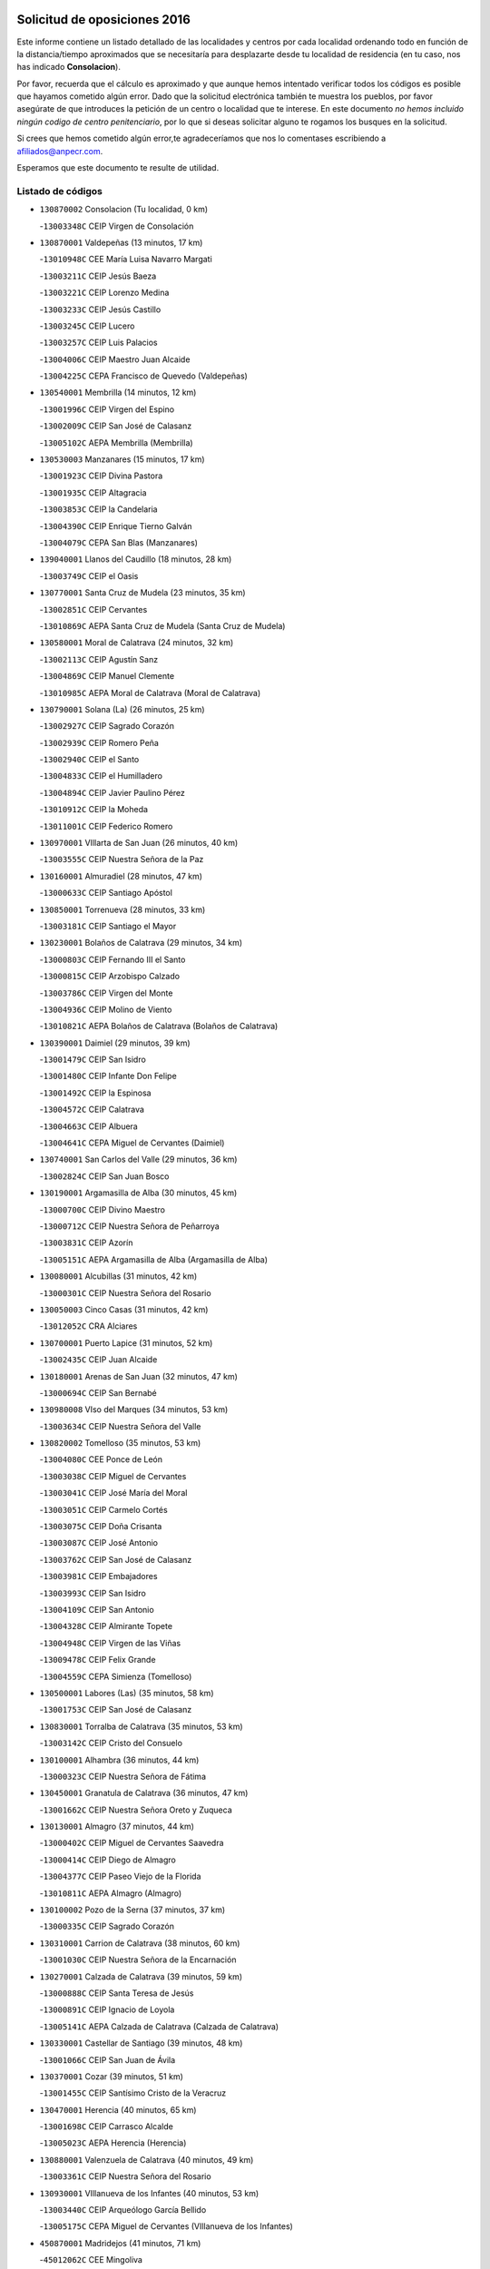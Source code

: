 

.. image:: logo.png
   :align: center

Solicitud de oposiciones 2016
======================================================

  
  
Este informe contiene un listado detallado de las localidades y centros por cada
localidad ordenando todo en función de la distancia/tiempo aproximados que se
necesitaría para desplazarte desde tu localidad de residencia (en tu caso,
nos has indicado **Consolacion**).

Por favor, recuerda que el cálculo es aproximado y que aunque hemos
intentado verificar todos los códigos es posible que hayamos cometido algún
error. Dado que la solicitud electrónica también te muestra los pueblos, por
favor asegúrate de que introduces la petición de un centro o localidad que
te interese. En este documento
*no hemos incluido ningún codigo de centro penitenciario*, por lo que si deseas
solicitar alguno te rogamos los busques en la solicitud.

Si crees que hemos cometido algún error,te agradeceríamos que nos lo comentases
escribiendo a afiliados@anpecr.com.

Esperamos que este documento te resulte de utilidad.



Listado de códigos
-------------------


- ``130870002`` Consolacion  (Tu localidad, 0 km)

  -``13003348C`` CEIP Virgen de Consolación
    

- ``130870001`` Valdepeñas  (13 minutos, 17 km)

  -``13010948C`` CEE María Luisa Navarro Margati
    

  -``13003211C`` CEIP Jesús Baeza
    

  -``13003221C`` CEIP Lorenzo Medina
    

  -``13003233C`` CEIP Jesús Castillo
    

  -``13003245C`` CEIP Lucero
    

  -``13003257C`` CEIP Luis Palacios
    

  -``13004006C`` CEIP Maestro Juan Alcaide
    

  -``13004225C`` CEPA Francisco de Quevedo (Valdepeñas)
    

- ``130540001`` Membrilla  (14 minutos, 12 km)

  -``13001996C`` CEIP Virgen del Espino
    

  -``13002009C`` CEIP San José de Calasanz
    

  -``13005102C`` AEPA Membrilla (Membrilla)
    

- ``130530003`` Manzanares  (15 minutos, 17 km)

  -``13001923C`` CEIP Divina Pastora
    

  -``13001935C`` CEIP Altagracia
    

  -``13003853C`` CEIP la Candelaria
    

  -``13004390C`` CEIP Enrique Tierno Galván
    

  -``13004079C`` CEPA San Blas (Manzanares)
    

- ``139040001`` Llanos del Caudillo  (18 minutos, 28 km)

  -``13003749C`` CEIP el Oasis
    

- ``130770001`` Santa Cruz de Mudela  (23 minutos, 35 km)

  -``13002851C`` CEIP Cervantes
    

  -``13010869C`` AEPA Santa Cruz de Mudela (Santa Cruz de Mudela)
    

- ``130580001`` Moral de Calatrava  (24 minutos, 32 km)

  -``13002113C`` CEIP Agustín Sanz
    

  -``13004869C`` CEIP Manuel Clemente
    

  -``13010985C`` AEPA Moral de Calatrava (Moral de Calatrava)
    

- ``130790001`` Solana (La)  (26 minutos, 25 km)

  -``13002927C`` CEIP Sagrado Corazón
    

  -``13002939C`` CEIP Romero Peña
    

  -``13002940C`` CEIP el Santo
    

  -``13004833C`` CEIP el Humilladero
    

  -``13004894C`` CEIP Javier Paulino Pérez
    

  -``13010912C`` CEIP la Moheda
    

  -``13011001C`` CEIP Federico Romero
    

- ``130970001`` VIllarta de San Juan  (26 minutos, 40 km)

  -``13003555C`` CEIP Nuestra Señora de la Paz
    

- ``130160001`` Almuradiel  (28 minutos, 47 km)

  -``13000633C`` CEIP Santiago Apóstol
    

- ``130850001`` Torrenueva  (28 minutos, 33 km)

  -``13003181C`` CEIP Santiago el Mayor
    

- ``130230001`` Bolaños de Calatrava  (29 minutos, 34 km)

  -``13000803C`` CEIP Fernando III el Santo
    

  -``13000815C`` CEIP Arzobispo Calzado
    

  -``13003786C`` CEIP Virgen del Monte
    

  -``13004936C`` CEIP Molino de Viento
    

  -``13010821C`` AEPA Bolaños de Calatrava (Bolaños de Calatrava)
    

- ``130390001`` Daimiel  (29 minutos, 39 km)

  -``13001479C`` CEIP San Isidro
    

  -``13001480C`` CEIP Infante Don Felipe
    

  -``13001492C`` CEIP la Espinosa
    

  -``13004572C`` CEIP Calatrava
    

  -``13004663C`` CEIP Albuera
    

  -``13004641C`` CEPA Miguel de Cervantes (Daimiel)
    

- ``130740001`` San Carlos del Valle  (29 minutos, 36 km)

  -``13002824C`` CEIP San Juan Bosco
    

- ``130190001`` Argamasilla de Alba  (30 minutos, 45 km)

  -``13000700C`` CEIP Divino Maestro
    

  -``13000712C`` CEIP Nuestra Señora de Peñarroya
    

  -``13003831C`` CEIP Azorín
    

  -``13005151C`` AEPA Argamasilla de Alba (Argamasilla de Alba)
    

- ``130080001`` Alcubillas  (31 minutos, 42 km)

  -``13000301C`` CEIP Nuestra Señora del Rosario
    

- ``130050003`` Cinco Casas  (31 minutos, 42 km)

  -``13012052C`` CRA Alciares
    

- ``130700001`` Puerto Lapice  (31 minutos, 52 km)

  -``13002435C`` CEIP Juan Alcaide
    

- ``130180001`` Arenas de San Juan  (32 minutos, 47 km)

  -``13000694C`` CEIP San Bernabé
    

- ``130980008`` VIso del Marques  (34 minutos, 53 km)

  -``13003634C`` CEIP Nuestra Señora del Valle
    

- ``130820002`` Tomelloso  (35 minutos, 53 km)

  -``13004080C`` CEE Ponce de León
    

  -``13003038C`` CEIP Miguel de Cervantes
    

  -``13003041C`` CEIP José María del Moral
    

  -``13003051C`` CEIP Carmelo Cortés
    

  -``13003075C`` CEIP Doña Crisanta
    

  -``13003087C`` CEIP José Antonio
    

  -``13003762C`` CEIP San José de Calasanz
    

  -``13003981C`` CEIP Embajadores
    

  -``13003993C`` CEIP San Isidro
    

  -``13004109C`` CEIP San Antonio
    

  -``13004328C`` CEIP Almirante Topete
    

  -``13004948C`` CEIP Virgen de las Viñas
    

  -``13009478C`` CEIP Felix Grande
    

  -``13004559C`` CEPA Simienza (Tomelloso)
    

- ``130500001`` Labores (Las)  (35 minutos, 58 km)

  -``13001753C`` CEIP San José de Calasanz
    

- ``130830001`` Torralba de Calatrava  (35 minutos, 53 km)

  -``13003142C`` CEIP Cristo del Consuelo
    

- ``130100001`` Alhambra  (36 minutos, 44 km)

  -``13000323C`` CEIP Nuestra Señora de Fátima
    

- ``130450001`` Granatula de Calatrava  (36 minutos, 47 km)

  -``13001662C`` CEIP Nuestra Señora Oreto y Zuqueca
    

- ``130130001`` Almagro  (37 minutos, 44 km)

  -``13000402C`` CEIP Miguel de Cervantes Saavedra
    

  -``13000414C`` CEIP Diego de Almagro
    

  -``13004377C`` CEIP Paseo Viejo de la Florida
    

  -``13010811C`` AEPA Almagro (Almagro)
    

- ``130100002`` Pozo de la Serna  (37 minutos, 37 km)

  -``13000335C`` CEIP Sagrado Corazón
    

- ``130310001`` Carrion de Calatrava  (38 minutos, 60 km)

  -``13001030C`` CEIP Nuestra Señora de la Encarnación
    

- ``130270001`` Calzada de Calatrava  (39 minutos, 59 km)

  -``13000888C`` CEIP Santa Teresa de Jesús
    

  -``13000891C`` CEIP Ignacio de Loyola
    

  -``13005141C`` AEPA Calzada de Calatrava (Calzada de Calatrava)
    

- ``130330001`` Castellar de Santiago  (39 minutos, 48 km)

  -``13001066C`` CEIP San Juan de Ávila
    

- ``130370001`` Cozar  (39 minutos, 51 km)

  -``13001455C`` CEIP Santísimo Cristo de la Veracruz
    

- ``130470001`` Herencia  (40 minutos, 65 km)

  -``13001698C`` CEIP Carrasco Alcalde
    

  -``13005023C`` AEPA Herencia (Herencia)
    

- ``130880001`` Valenzuela de Calatrava  (40 minutos, 49 km)

  -``13003361C`` CEIP Nuestra Señora del Rosario
    

- ``130930001`` VIllanueva de los Infantes  (40 minutos, 53 km)

  -``13003440C`` CEIP Arqueólogo García Bellido
    

  -``13005175C`` CEPA Miguel de Cervantes (VIllanueva de los Infantes)
    

- ``450870001`` Madridejos  (41 minutos, 71 km)

  -``45012062C`` CEE Mingoliva
    

  -``45001313C`` CEIP Garcilaso de la Vega
    

  -``45005185C`` CEIP Santa Ana
    

  -``45010478C`` AEPA Madridejos (Madridejos)
    

- ``130320001`` Carrizosa  (42 minutos, 54 km)

  -``13001054C`` CEIP Virgen del Salido
    

- ``130340002`` Ciudad Real  (43 minutos, 69 km)

  -``13001224C`` CEE Puerta de Santa María
    

  -``13001078C`` CEIP Alcalde José Cruz Prado
    

  -``13001091C`` CEIP Pérez Molina
    

  -``13001108C`` CEIP Ciudad Jardín
    

  -``13001111C`` CEIP Ángel Andrade
    

  -``13001121C`` CEIP Dulcinea del Toboso
    

  -``13001157C`` CEIP José María de la Fuente
    

  -``13001169C`` CEIP Jorge Manrique
    

  -``13001170C`` CEIP Pío XII
    

  -``13001391C`` CEIP Carlos Eraña
    

  -``13003889C`` CEIP Miguel de Cervantes
    

  -``13003890C`` CEIP Juan Alcaide
    

  -``13004389C`` CEIP Carlos Vázquez
    

  -``13004444C`` CEIP Ferroviario
    

  -``13004651C`` CEIP Cristóbal Colón
    

  -``13004754C`` CEIP Santo Tomás de Villanueva Nº 16
    

  -``13004857C`` CEIP María de Pacheco
    

  -``13004882C`` CEIP Alcalde José Maestro
    

  -``13009466C`` CEIP Don Quijote
    

  -``13004067C`` CEPA Antonio Gala (Ciudad Real)
    

  -``9999C`` En paro maestros
    

- ``130960001`` VIllarrubia de los Ojos  (43 minutos, 49 km)

  -``13003521C`` CEIP Rufino Blanco
    

  -``13003658C`` CEIP Virgen de la Sierra
    

  -``13005060C`` AEPA VIllarrubia de los Ojos (VIllarrubia de los Ojos)
    

- ``450340001`` Camuñas  (43 minutos, 74 km)

  -``45000485C`` CEIP Cardenal Cisneros
    

- ``451870001`` VIllafranca de los Caballeros  (43 minutos, 69 km)

  -``45004296C`` CEIP Miguel de Cervantes
    

- ``130520003`` Malagon  (44 minutos, 67 km)

  -``13001790C`` CEIP Cañada Real
    

  -``13001819C`` CEIP Santa Teresa
    

  -``13005035C`` AEPA Malagon (Malagon)
    

- ``130560001`` Miguelturra  (44 minutos, 70 km)

  -``13002061C`` CEIP el Pradillo
    

  -``13002071C`` CEIP Santísimo Cristo de la Misericordia
    

  -``13004973C`` CEIP Benito Pérez Galdós
    

  -``13009521C`` CEIP Clara Campoamor
    

  -``13005047C`` AEPA Miguelturra (Miguelturra)
    

- ``130640001`` Poblete  (44 minutos, 75 km)

  -``13002290C`` CEIP la Alameda
    

- ``130840001`` Torre de Juan Abad  (44 minutos, 59 km)

  -``13003178C`` CEIP Francisco de Quevedo
    

- ``130090001`` Aldea del Rey  (45 minutos, 60 km)

  -``13000311C`` CEIP Maestro Navas
    

- ``130660001`` Pozuelo de Calatrava  (45 minutos, 57 km)

  -``13002368C`` CEIP José María de la Fuente
    

  -``13005059C`` AEPA Pozuelo de Calatrava (Pozuelo de Calatrava)
    

- ``450530001`` Consuegra  (45 minutos, 74 km)

  -``45000710C`` CEIP Santísimo Cristo de la Vera Cruz
    

  -``45000722C`` CEIP Miguel de Cervantes
    

  -``45004880C`` CEPA Castillo de Consuegra (Consuegra)
    

- ``130050002`` Alcazar de San Juan  (46 minutos, 62 km)

  -``13000104C`` CEIP el Santo
    

  -``13000116C`` CEIP Juan de Austria
    

  -``13000128C`` CEIP Jesús Ruiz de la Fuente
    

  -``13000131C`` CEIP Santa Clara
    

  -``13003828C`` CEIP Alces
    

  -``13004092C`` CEIP Pablo Ruiz Picasso
    

  -``13004870C`` CEIP Gloria Fuertes
    

  -``13010900C`` CEIP Jardín de Arena
    

  -``13004055C`` CEPA Enrique Tierno Galván (Alcazar de San Juan)
    

- ``139020001`` Ruidera  (46 minutos, 62 km)

  -``13000736C`` CEIP Juan Aguilar Molina
    

- ``130400001`` Fernan Caballero  (48 minutos, 73 km)

  -``13001601C`` CEIP Manuel Sastre Velasco
    

- ``130440003`` Fuente el Fresno  (50 minutos, 61 km)

  -``13001650C`` CEIP Miguel Delibes
    

- ``130340004`` Valverde  (51 minutos, 81 km)

  -``13001421C`` CEIP Alarcos
    

- ``130890002`` VIllahermosa  (51 minutos, 67 km)

  -``13003385C`` CEIP San Agustín
    

- ``130900001`` VIllamanrique  (51 minutos, 66 km)

  -``13003397C`` CEIP Nuestra Señora de Gracia
    

- ``130280002`` Campo de Criptana  (52 minutos, 70 km)

  -``13000943C`` CEIP Virgen de la Paz
    

  -``13000955C`` CEIP Virgen de Criptana
    

  -``13000967C`` CEIP Sagrado Corazón
    

  -``13003968C`` CEIP Domingo Miras
    

  -``13005011C`` AEPA Campo de Criptana (Campo de Criptana)
    

- ``130350001`` Corral de Calatrava  (52 minutos, 89 km)

  -``13001431C`` CEIP Nuestra Señora de la Paz
    

- ``130780001`` Socuellamos  (52 minutos, 86 km)

  -``13002873C`` CEIP Gerardo Martínez
    

  -``13002885C`` CEIP el Coso
    

  -``13004316C`` CEIP Carmen Arias
    

  -``13005163C`` AEPA Socuellamos (Socuellamos)
    

- ``130340001`` Casas (Las)  (53 minutos, 77 km)

  -``13003774C`` CEIP Nuestra Señora del Rosario
    

- ``130570001`` Montiel  (53 minutos, 68 km)

  -``13002095C`` CEIP Gutiérrez de la Vega
    

- ``451660001`` Tembleque  (53 minutos, 94 km)

  -``45003361C`` CEIP Antonia González
    

- ``130610001`` Pedro Muñoz  (54 minutos, 89 km)

  -``13002162C`` CEIP María Luisa Cañas
    

  -``13002174C`` CEIP Nuestra Señora de los Ángeles
    

  -``13004331C`` CEIP Maestro Juan de Ávila
    

  -``13011011C`` CEIP Hospitalillo
    

  -``13010808C`` AEPA Pedro Muñoz (Pedro Muñoz)
    

- ``451770001`` Urda  (54 minutos, 88 km)

  -``45004132C`` CEIP Santo Cristo
    

- ``451750001`` Turleque  (55 minutos, 89 km)

  -``45004119C`` CEIP Fernán González
    

- ``130690001`` Puebla del Principe  (56 minutos, 73 km)

  -``13002423C`` CEIP Miguel González Calero
    

- ``020810003`` VIllarrobledo  (57 minutos, 96 km)

  -``02003065C`` CEIP Don Francisco Giner de los Ríos
    

  -``02003077C`` CEIP Graciano Atienza
    

  -``02003089C`` CEIP Jiménez de Córdoba
    

  -``02003090C`` CEIP Virrey Morcillo
    

  -``02003132C`` CEIP Virgen de la Caridad
    

  -``02004291C`` CEIP Diego Requena
    

  -``02008968C`` CEIP Barranco Cafetero
    

  -``02003880C`` CEPA Alonso Quijano (VIllarrobledo)
    

- ``130070001`` Alcolea de Calatrava  (57 minutos, 89 km)

  -``13000293C`` CEIP Tomasa Gallardo
    

  -``13005072C`` AEPA Alcolea de Calatrava (Alcolea de Calatrava)
    

- ``130220001`` Ballesteros de Calatrava  (57 minutos, 94 km)

  -``13000797C`` CEIP José María del Moral
    

- ``451850001`` VIllacañas  (57 minutos, 92 km)

  -``45004259C`` CEIP Santa Bárbara
    

  -``45010338C`` AEPA VIllacañas (VIllacañas)
    

- ``020570002`` Ossa de Montiel  (58 minutos, 77 km)

  -``02002462C`` CEIP Enriqueta Sánchez
    

  -``02008853C`` AEPA Ossa de Montiel (Ossa de Montiel)
    

- ``130200001`` Argamasilla de Calatrava  (58 minutos, 102 km)

  -``13000748C`` CEIP Rodríguez Marín
    

  -``13000773C`` CEIP Virgen del Socorro
    

  -``13005138C`` AEPA Argamasilla de Calatrava (Argamasilla de Calatrava)
    

- ``450710001`` Guardia (La)  (58 minutos, 105 km)

  -``45001052C`` CEIP Valentín Escobar
    

- ``450900001`` Manzaneque  (58 minutos, 104 km)

  -``45001398C`` CEIP Álvarez de Toledo
    

- ``451410001`` Quero  (58 minutos, 84 km)

  -``45002421C`` CEIP Santiago Cabañas
    

- ``451490001`` Romeral (El)  (58 minutos, 100 km)

  -``45002627C`` CEIP Silvano Cirujano
    

- ``130620001`` Picon  (59 minutos, 84 km)

  -``13002204C`` CEIP José María del Moral
    

- ``130910001`` VIllamayor de Calatrava  (59 minutos, 98 km)

  -``13003403C`` CEIP Inocente Martín
    

- ``161240001`` Mesas (Las)  (59 minutos, 95 km)

  -``16001533C`` CEIP Hermanos Amorós Fernández
    

  -``16004303C`` AEPA Mesas (Las) (Mesas (Las))
    

- ``130040001`` Albaladejo  (1h, 78 km)

  -``13012192C`` CRA Albaladejo
    

- ``130670001`` Pozuelos de Calatrava (Los)  (1h 1min, 98 km)

  -``13002371C`` CEIP Santa Quiteria
    

- ``451060001`` Mora  (1h 1min, 106 km)

  -``45001623C`` CEIP José Ramón Villa
    

  -``45001672C`` CEIP Fernando Martín
    

  -``45010466C`` AEPA Mora (Mora)
    

- ``451860001`` VIlla de Don Fadrique (La)  (1h 1min, 102 km)

  -``45004284C`` CEIP Ramón y Cajal
    

- ``130630002`` Piedrabuena  (1h 2min, 96 km)

  -``13002228C`` CEIP Miguel de Cervantes
    

  -``13003971C`` CEIP Luis Vives
    

  -``13009582C`` CEPA Montes Norte (Piedrabuena)
    

- ``450940001`` Mascaraque  (1h 2min, 112 km)

  -``45001441C`` CEIP Juan de Padilla
    

- ``130750001`` San Lorenzo de Calatrava  (1h 3min, 83 km)

  -``13010781C`` CRA Sierra Morena
    

- ``130810001`` Terrinches  (1h 3min, 79 km)

  -``13003014C`` CEIP Miguel de Cervantes
    

- ``450840001`` Lillo  (1h 3min, 105 km)

  -``45001222C`` CEIP Marcelino Murillo
    

- ``451240002`` Orgaz  (1h 3min, 111 km)

  -``45002093C`` CEIP Conde de Orgaz
    

- ``451900001`` VIllaminaya  (1h 3min, 112 km)

  -``45004338C`` CEIP Santo Domingo de Silos
    

- ``130710004`` Puertollano  (1h 4min, 107 km)

  -``13002459C`` CEIP Vicente Aleixandre
    

  -``13002472C`` CEIP Cervantes
    

  -``13002484C`` CEIP Calderón de la Barca
    

  -``13002502C`` CEIP Menéndez Pelayo
    

  -``13002538C`` CEIP Miguel de Unamuno
    

  -``13002541C`` CEIP Giner de los Ríos
    

  -``13002551C`` CEIP Gonzalo de Berceo
    

  -``13002563C`` CEIP Ramón y Cajal
    

  -``13002587C`` CEIP Doctor Limón
    

  -``13002599C`` CEIP Severo Ochoa
    

  -``13003646C`` CEIP Juan Ramón Jiménez
    

  -``13004274C`` CEIP David Jiménez Avendaño
    

  -``13004286C`` CEIP Ángel Andrade
    

  -``13004407C`` CEIP Enrique Tierno Galván
    

  -``13004213C`` CEPA Antonio Machado (Puertollano)
    

- ``130250001`` Cabezarados  (1h 4min, 108 km)

  -``13000864C`` CEIP Nuestra Señora de Finibusterre
    

- ``450590001`` Dosbarrios  (1h 4min, 116 km)

  -``45000862C`` CEIP San Isidro Labrador
    

- ``452000005`` Yebenes (Los)  (1h 4min, 102 km)

  -``45004478C`` CEIP San José de Calasanz
    

  -``45012050C`` AEPA Yebenes (Los) (Yebenes (Los))
    

- ``130920001`` VIllanueva de la Fuente  (1h 5min, 86 km)

  -``13003415C`` CEIP Inmaculada Concepción
    

- ``161710001`` Provencio (El)  (1h 5min, 115 km)

  -``16001995C`` CEIP Infanta Cristina
    

  -``16009416C`` AEPA Provencio (El) (Provencio (El))
    

- ``451010001`` Miguel Esteban  (1h 5min, 83 km)

  -``45001532C`` CEIP Cervantes
    

- ``020530001`` Munera  (1h 6min, 105 km)

  -``02002334C`` CEIP Cervantes
    

  -``02004914C`` AEPA Munera (Munera)
    

- ``161900002`` San Clemente  (1h 6min, 118 km)

  -``16002151C`` CEIP Rafael López de Haro
    

  -``16004340C`` CEPA Campos del Záncara (San Clemente)
    

- ``450120001`` Almonacid de Toledo  (1h 6min, 117 km)

  -``45000187C`` CEIP Virgen de la Oliva
    

- ``130150001`` Almodovar del Campo  (1h 7min, 111 km)

  -``13000505C`` CEIP Maestro Juan de Ávila
    

  -``13000517C`` CEIP Virgen del Carmen
    

  -``13005126C`` AEPA Almodovar del Campo (Almodovar del Campo)
    

- ``161330001`` Mota del Cuervo  (1h 7min, 103 km)

  -``16001624C`` CEIP Virgen de Manjavacas
    

  -``16009945C`` CEIP Santa Rita
    

  -``16004327C`` AEPA Mota del Cuervo (Mota del Cuervo)
    

- ``130650002`` Porzuna  (1h 8min, 97 km)

  -``13002320C`` CEIP Nuestra Señora del Rosario
    

  -``13005084C`` AEPA Porzuna (Porzuna)
    

- ``161530001`` Pedernoso (El)  (1h 8min, 106 km)

  -``16001821C`` CEIP Juan Gualberto Avilés
    

- ``450780001`` Huerta de Valdecarabanos  (1h 8min, 120 km)

  -``45001121C`` CEIP Virgen del Rosario de Pastores
    

- ``450920001`` Marjaliza  (1h 8min, 108 km)

  -``45006037C`` CEIP San Juan
    

- ``451070001`` Nambroca  (1h 8min, 123 km)

  -``45001726C`` CEIP la Fuente
    

- ``451350001`` Puebla de Almoradiel (La)  (1h 8min, 112 km)

  -``45002287C`` CEIP Ramón y Cajal
    

  -``45012153C`` AEPA Puebla de Almoradiel (La) (Puebla de Almoradiel (La))
    

- ``451670001`` Toboso (El)  (1h 8min, 89 km)

  -``45003371C`` CEIP Miguel de Cervantes
    

- ``451930001`` VIllanueva de Bogas  (1h 8min, 114 km)

  -``45004375C`` CEIP Santa Ana
    

- ``020480001`` Minaya  (1h 9min, 122 km)

  -``02002255C`` CEIP Diego Ciller Montoya
    

- ``130010001`` Abenojar  (1h 9min, 114 km)

  -``13000013C`` CEIP Nuestra Señora de la Encarnación
    

- ``161540001`` Pedroñeras (Las)  (1h 9min, 106 km)

  -``16001831C`` CEIP Adolfo Martínez Chicano
    

  -``16004297C`` AEPA Pedroñeras (Las) (Pedroñeras (Las))
    

- ``451210001`` Ocaña  (1h 10min, 125 km)

  -``45002020C`` CEIP San José de Calasanz
    

  -``45012177C`` CEIP Pastor Poeta
    

  -``45005631C`` CEPA Gutierre de Cárdenas (Ocaña)
    

- ``130510003`` Luciana  (1h 11min, 108 km)

  -``13001765C`` CEIP Isabel la Católica
    

- ``450230001`` Burguillos de Toledo  (1h 11min, 129 km)

  -``45000357C`` CEIP Victorio Macho
    

- ``451630002`` Sonseca  (1h 11min, 123 km)

  -``45002883C`` CEIP San Juan Evangelista
    

  -``45012074C`` CEIP Peñamiel
    

  -``45005926C`` CEPA Cum Laude (Sonseca)
    

- ``450520001`` Cobisa  (1h 12min, 132 km)

  -``45000692C`` CEIP Cardenal Tavera
    

  -``45011793C`` CEIP Gloria Fuertes
    

- ``450540001`` Corral de Almaguer  (1h 12min, 118 km)

  -``45000783C`` CEIP Nuestra Señora de la Muela
    

- ``160610001`` Casas de Fernando Alonso  (1h 13min, 131 km)

  -``16004170C`` CRA Tomás y Valiente
    

- ``450010001`` Ajofrin  (1h 13min, 125 km)

  -``45000011C`` CEIP Jacinto Guerrero
    

- ``451150001`` Noblejas  (1h 13min, 128 km)

  -``45001908C`` CEIP Santísimo Cristo de las Injurias
    

  -``45012037C`` AEPA Noblejas (Noblejas)
    

- ``452020001`` Yepes  (1h 13min, 126 km)

  -``45004557C`` CEIP Rafael García Valiño
    

- ``020190001`` Bonillo (El)  (1h 14min, 110 km)

  -``02001381C`` CEIP Antón Díaz
    

  -``02004896C`` AEPA Bonillo (El) (Bonillo (El))
    

- ``020430001`` Lezuza  (1h 14min, 120 km)

  -``02007851C`` CRA Camino de Aníbal
    

  -``02008956C`` AEPA Lezuza (Lezuza)
    

- ``451420001`` Quintanar de la Orden  (1h 14min, 91 km)

  -``45002457C`` CEIP Cristóbal Colón
    

  -``45012001C`` CEIP Antonio Machado
    

  -``45005288C`` CEPA Luis VIves (Quintanar de la Orden)
    

- ``451910001`` VIllamuelas  (1h 14min, 125 km)

  -``45004341C`` CEIP Santa María Magdalena
    

- ``161980001`` Sisante  (1h 15min, 135 km)

  -``16002264C`` CEIP Fernández Turégano
    

- ``451980001`` VIllatobas  (1h 15min, 133 km)

  -``45004454C`` CEIP Sagrado Corazón de Jesús
    

- ``451680001`` Toledo  (1h 16min, 137 km)

  -``45005574C`` CEE Ciudad de Toledo
    

  -``45003383C`` CEIP la Candelaria
    

  -``45003401C`` CEIP Ángel del Alcázar
    

  -``45003644C`` CEIP Fábrica de Armas
    

  -``45003668C`` CEIP Santa Teresa
    

  -``45003929C`` CEIP Jaime de Foxa
    

  -``45003942C`` CEIP Alfonso Vi
    

  -``45004806C`` CEIP Garcilaso de la Vega
    

  -``45004818C`` CEIP Gómez Manrique
    

  -``45004843C`` CEIP Ciudad de Nara
    

  -``45004892C`` CEIP San Lucas y María
    

  -``45004971C`` CEIP Juan de Padilla
    

  -``45005203C`` CEIP Escultor Alberto Sánchez
    

  -``45005239C`` CEIP Gregorio Marañón
    

  -``45005318C`` CEIP Ciudad de Aquisgrán
    

  -``45010296C`` CEIP Europa
    

  -``45010302C`` CEIP Valparaíso
    

  -``45004946C`` CEPA Gustavo Adolfo Bécquer (Toledo)
    

  -``45005641C`` CEPA Polígono (Toledo)
    

- ``160330001`` Belmonte  (1h 16min, 115 km)

  -``16000280C`` CEIP Fray Luis de León
    

- ``450960002`` Mazarambroz  (1h 16min, 127 km)

  -``45001477C`` CEIP Nuestra Señora del Sagrario
    

- ``451710001`` Torre de Esteban Hambran (La)  (1h 16min, 137 km)

  -``45004016C`` CEIP Juan Aguado
    

- ``451950001`` VIllarrubia de Santiago  (1h 16min, 135 km)

  -``45004399C`` CEIP Nuestra Señora del Castellar
    

- ``130480001`` Hinojosas de Calatrava  (1h 17min, 121 km)

  -``13004912C`` CRA Valle de Alcudia
    

- ``160070001`` Alberca de Zancara (La)  (1h 17min, 136 km)

  -``16004111C`` CRA Jorge Manrique
    

- ``450160001`` Arges  (1h 17min, 136 km)

  -``45000278C`` CEIP Tirso de Molina
    

  -``45011781C`` CEIP Miguel de Cervantes
    

- ``451230001`` Ontigola  (1h 17min, 136 km)

  -``45002056C`` CEIP Virgen del Rosario
    

- ``451970001`` VIllasequilla  (1h 17min, 130 km)

  -``45004442C`` CEIP San Isidro Labrador
    

- ``020690001`` Roda (La)  (1h 18min, 143 km)

  -``02002711C`` CEIP José Antonio
    

  -``02002723C`` CEIP Juan Ramón Ramírez
    

  -``02002796C`` CEIP Tomás Navarro Tomás
    

  -``02004124C`` CEIP Miguel Hernández
    

  -``02004793C`` AEPA Roda (La) (Roda (La))
    

- ``130240001`` Brazatortas  (1h 18min, 125 km)

  -``13000839C`` CEIP Cervantes
    

- ``130360002`` Cortijos de Arriba  (1h 18min, 100 km)

  -``13001443C`` CEIP Nuestra Señora de las Mercedes
    

- ``161000001`` Hinojosos (Los)  (1h 18min, 115 km)

  -``16009362C`` CRA Airén
    

- ``450500001`` Ciruelos  (1h 18min, 141 km)

  -``45000679C`` CEIP Santísimo Cristo de la Misericordia
    

- ``020080001`` Alcaraz  (1h 19min, 107 km)

  -``02001111C`` CEIP Nuestra Señora de Cortes
    

  -``02004902C`` AEPA Alcaraz (Alcaraz)
    

- ``020150001`` Barrax  (1h 19min, 131 km)

  -``02001275C`` CEIP Benjamín Palencia
    

  -``02004811C`` AEPA Barrax (Barrax)
    

- ``450190003`` Perdices (Las)  (1h 19min, 141 km)

  -``45011771C`` CEIP Pintor Tomás Camarero
    

- ``450830001`` Layos  (1h 20min, 140 km)

  -``45001210C`` CEIP María Magdalena
    

- ``451220001`` Olias del Rey  (1h 20min, 144 km)

  -``45002044C`` CEIP Pedro Melendo García
    

- ``451920001`` VIllanueva de Alcardete  (1h 20min, 102 km)

  -``45004363C`` CEIP Nuestra Señora de la Piedad
    

- ``139010001`` Robledo (El)  (1h 21min, 111 km)

  -``13010778C`` CRA Valle del Bullaque
    

  -``13005096C`` AEPA Robledo (El) (Robledo (El))
    

- ``161020001`` Honrubia  (1h 21min, 150 km)

  -``16004561C`` CRA los Girasoles
    

- ``162430002`` VIllaescusa de Haro  (1h 21min, 121 km)

  -``16004145C`` CRA Alonso Quijano
    

- ``450700001`` Guadamur  (1h 21min, 144 km)

  -``45001040C`` CEIP Nuestra Señora de la Natividad
    

- ``130650005`` Torno (El)  (1h 22min, 113 km)

  -``13002356C`` CEIP Nuestra Señora de Guadalupe
    

- ``450270001`` Cabezamesada  (1h 22min, 127 km)

  -``45000394C`` CEIP Alonso de Cárdenas
    

- ``020680003`` Robledo  (1h 23min, 112 km)

  -``02004574C`` CRA Sierra de Alcaraz
    

- ``020800001`` VIllapalacios  (1h 23min, 110 km)

  -``02004677C`` CRA los Olivos
    

- ``451330001`` Polan  (1h 23min, 145 km)

  -``45002241C`` CEIP José María Corcuera
    

  -``45012141C`` AEPA Polan (Polan)
    

- ``450190001`` Bargas  (1h 24min, 143 km)

  -``45000308C`` CEIP Santísimo Cristo de la Sala
    

- ``450880001`` Magan  (1h 24min, 152 km)

  -``45001349C`` CEIP Santa Marina
    

- ``451020002`` Mocejon  (1h 24min, 147 km)

  -``45001544C`` CEIP Miguel de Cervantes
    

  -``45012049C`` AEPA Mocejon (Mocejon)
    

- ``451960002`` VIllaseca de la Sagra  (1h 24min, 151 km)

  -``45004429C`` CEIP Virgen de las Angustias
    

- ``020350001`` Gineta (La)  (1h 25min, 160 km)

  -``02001743C`` CEIP Mariano Munera
    

- ``130730001`` Saceruela  (1h 25min, 139 km)

  -``13002800C`` CEIP Virgen de las Cruces
    

- ``450250001`` Cabañas de la Sagra  (1h 25min, 152 km)

  -``45000370C`` CEIP San Isidro Labrador
    

- ``451560001`` Santa Cruz de la Zarza  (1h 25min, 152 km)

  -``45002721C`` CEIP Eduardo Palomo Rodríguez
    

- ``451610004`` Seseña Nuevo  (1h 25min, 152 km)

  -``45002810C`` CEIP Fernando de Rojas
    

  -``45010363C`` CEIP Gloria Fuertes
    

  -``45011951C`` CEIP el Quiñón
    

  -``45010399C`` CEPA Seseña Nuevo (Seseña Nuevo)
    

- ``452040001`` Yunclillos  (1h 25min, 154 km)

  -``45004594C`` CEIP Nuestra Señora de la Salud
    

- ``020780001`` VIllalgordo del Júcar  (1h 26min, 155 km)

  -``02003016C`` CEIP San Roque
    

- ``160600002`` Casas de Benitez  (1h 26min, 148 km)

  -``16004601C`` CRA Molinos del Júcar
    

- ``451400001`` Pulgar  (1h 26min, 141 km)

  -``45002411C`` CEIP Nuestra Señora de la Blanca
    

- ``162490001`` VIllamayor de Santiago  (1h 27min, 114 km)

  -``16002781C`` CEIP Gúzquez
    

  -``16004364C`` AEPA VIllamayor de Santiago (VIllamayor de Santiago)
    

- ``450140001`` Añover de Tajo  (1h 27min, 152 km)

  -``45000230C`` CEIP Conde de Mayalde
    

- ``450550001`` Cuerva  (1h 27min, 144 km)

  -``45000795C`` CEIP Soledad Alonso Dorado
    

- ``452030001`` Yuncler  (1h 27min, 158 km)

  -``45004582C`` CEIP Remigio Laín
    

- ``450030001`` Albarreal de Tajo  (1h 28min, 156 km)

  -``45000035C`` CEIP Benjamín Escalonilla
    

- ``451470001`` Rielves  (1h 28min, 158 km)

  -``45002551C`` CEIP Maximina Felisa Gómez Aguero
    

- ``451610003`` Seseña  (1h 28min, 155 km)

  -``45002809C`` CEIP Gabriel Uriarte
    

  -``45010442C`` CEIP Sisius
    

  -``45011823C`` CEIP Juan Carlos I
    

- ``020710004`` San Pedro  (1h 29min, 142 km)

  -``02002838C`` CEIP Margarita Sotos
    

- ``450320001`` Camarenilla  (1h 29min, 156 km)

  -``45000451C`` CEIP Nuestra Señora del Rosario
    

- ``451160001`` Noez  (1h 29min, 153 km)

  -``45001945C`` CEIP Santísimo Cristo de la Salud
    

- ``451880001`` VIllaluenga de la Sagra  (1h 29min, 158 km)

  -``45004302C`` CEIP Juan Palarea
    

- ``451890001`` VIllamiel de Toledo  (1h 29min, 154 km)

  -``45004326C`` CEIP Nuestra Señora de la Redonda
    

- ``161060001`` Horcajo de Santiago  (1h 30min, 136 km)

  -``16001314C`` CEIP José Montalvo
    

  -``16004352C`` AEPA Horcajo de Santiago (Horcajo de Santiago)
    

- ``450210001`` Borox  (1h 30min, 153 km)

  -``45000321C`` CEIP Nuestra Señora de la Salud
    

- ``451190001`` Numancia de la Sagra  (1h 30min, 165 km)

  -``45001970C`` CEIP Santísimo Cristo de la Misericordia
    

- ``451450001`` Recas  (1h 30min, 158 km)

  -``45002536C`` CEIP Cesar Cabañas Caballero
    

- ``160660001`` Casasimarro  (1h 31min, 158 km)

  -``16000693C`` CEIP Luis de Mateo
    

  -``16004273C`` AEPA Casasimarro (Casasimarro)
    

- ``162510004`` VIllanueva de la Jara  (1h 31min, 158 km)

  -``16002823C`` CEIP Hermenegildo Moreno
    

- ``452050001`` Yuncos  (1h 31min, 163 km)

  -``45004600C`` CEIP Nuestra Señora del Consuelo
    

  -``45010511C`` CEIP Guillermo Plaza
    

  -``45012104C`` CEIP Villa de Yuncos
    

- ``020650002`` Pozuelo  (1h 32min, 150 km)

  -``02004550C`` CRA los Llanos
    

- ``450180001`` Barcience  (1h 32min, 161 km)

  -``45010405C`` CEIP Santa María la Blanca
    

- ``450510001`` Cobeja  (1h 32min, 164 km)

  -``45000680C`` CEIP San Juan Bautista
    

- ``450770001`` Huecas  (1h 32min, 160 km)

  -``45001118C`` CEIP Gregorio Marañón
    

- ``450850001`` Lominchar  (1h 32min, 164 km)

  -``45001234C`` CEIP Ramón y Cajal
    

- ``451730001`` Torrijos  (1h 32min, 164 km)

  -``45004053C`` CEIP Villa de Torrijos
    

  -``45011835C`` CEIP Lazarillo de Tormes
    

  -``45005276C`` CEPA Teresa Enríquez (Torrijos)
    

- ``451740001`` Totanes  (1h 32min, 149 km)

  -``45004107C`` CEIP Inmaculada Concepción
    

- ``020120001`` Balazote  (1h 33min, 143 km)

  -``02001241C`` CEIP Nuestra Señora del Rosario
    

  -``02004768C`` AEPA Balazote (Balazote)
    

- ``161340001`` Motilla del Palancar  (1h 33min, 172 km)

  -``16001651C`` CEIP San Gil Abad
    

  -``16004251C`` CEPA Cervantes (Motilla del Palancar)
    

- ``450150001`` Arcicollar  (1h 33min, 162 km)

  -``45000254C`` CEIP San Blas
    

- ``450670001`` Galvez  (1h 33min, 160 km)

  -``45000989C`` CEIP San Juan de la Cruz
    

- ``451820001`` Ventas Con Peña Aguilera (Las)  (1h 33min, 150 km)

  -``45004181C`` CEIP Nuestra Señora del Águila
    

- ``020730001`` Tarazona de la Mancha  (1h 34min, 168 km)

  -``02002887C`` CEIP Eduardo Sanchiz
    

  -``02004801C`` AEPA Tarazona de la Mancha (Tarazona de la Mancha)
    

- ``130060001`` Alcoba  (1h 34min, 129 km)

  -``13000256C`` CEIP Don Rodrigo
    

- ``162030001`` Tarancon  (1h 34min, 167 km)

  -``16002321C`` CEIP Duque de Riánsares
    

  -``16004443C`` CEIP Gloria Fuertes
    

  -``16003657C`` CEPA Altomira (Tarancon)
    

- ``450240001`` Burujon  (1h 34min, 164 km)

  -``45000369C`` CEIP Juan XXIII
    

- ``450640001`` Esquivias  (1h 34min, 163 km)

  -``45000931C`` CEIP Miguel de Cervantes
    

  -``45011963C`` CEIP Catalina de Palacios
    

- ``450980001`` Menasalbas  (1h 34min, 151 km)

  -``45001490C`` CEIP Nuestra Señora de Fátima
    

- ``452010001`` Yeles  (1h 34min, 172 km)

  -``45004533C`` CEIP San Antonio
    

- ``450020001`` Alameda de la Sagra  (1h 35min, 157 km)

  -``45000023C`` CEIP Nuestra Señora de la Asunción
    

- ``450810001`` Illescas  (1h 35min, 171 km)

  -``45001167C`` CEIP Martín Chico
    

  -``45005343C`` CEIP la Constitución
    

  -``45010454C`` CEIP Ilarcuris
    

  -``45011999C`` CEIP Clara Campoamor
    

  -``45005914C`` CEPA Pedro Gumiel (Illescas)
    

- ``459010001`` Santo Domingo-Caudilla  (1h 35min, 170 km)

  -``45004144C`` CEIP Santa Ana
    

- ``450810008`` Señorio de Illescas (El)  (1h 35min, 171 km)

  -``45012190C`` CEIP el Greco
    

- ``160860001`` Fuente de Pedro Naharro  (1h 36min, 145 km)

  -``16004182C`` CRA Retama
    

- ``450690001`` Gerindote  (1h 36min, 168 km)

  -``45001039C`` CEIP San José
    

- ``451180001`` Noves  (1h 36min, 170 km)

  -``45001969C`` CEIP Nuestra Señora de la Monjia
    

- ``451280001`` Pantoja  (1h 36min, 169 km)

  -``45002196C`` CEIP Marqueses de Manzanedo
    

- ``130210001`` Arroba de los Montes  (1h 37min, 133 km)

  -``13010754C`` CRA Río San Marcos
    

- ``450310001`` Camarena  (1h 37min, 165 km)

  -``45000448C`` CEIP María del Mar
    

  -``45011975C`` CEIP Alonso Rodríguez
    

- ``451270001`` Palomeque  (1h 37min, 169 km)

  -``45002184C`` CEIP San Juan Bautista
    

- ``130680001`` Puebla de Don Rodrigo  (1h 38min, 144 km)

  -``13002401C`` CEIP San Fermín
    

- ``162690002`` VIllares del Saz  (1h 38min, 185 km)

  -``16004649C`` CRA el Quijote
    

- ``450040001`` Alcabon  (1h 38min, 172 km)

  -``45000047C`` CEIP Nuestra Señora de la Aurora
    

- ``450470001`` Cedillo del Condado  (1h 38min, 168 km)

  -``45000631C`` CEIP Nuestra Señora de la Natividad
    

- ``451360001`` Puebla de Montalban (La)  (1h 38min, 167 km)

  -``45002330C`` CEIP Fernando de Rojas
    

  -``45005941C`` AEPA Puebla de Montalban (La) (Puebla de Montalban (La))
    

- ``450560001`` Chozas de Canales  (1h 39min, 170 km)

  -``45000801C`` CEIP Santa María Magdalena
    

- ``450620001`` Escalonilla  (1h 39min, 172 km)

  -``45000904C`` CEIP Sagrados Corazones
    

- ``450910001`` Maqueda  (1h 39min, 176 km)

  -``45001416C`` CEIP Don Álvaro de Luna
    

- ``020030013`` Santa Ana  (1h 40min, 157 km)

  -``02001007C`` CEIP Pedro Simón Abril
    

- ``450660001`` Fuensalida  (1h 40min, 166 km)

  -``45000977C`` CEIP Tomás Romojaro
    

  -``45011801C`` CEIP Condes de Fuensalida
    

  -``45011719C`` AEPA Fuensalida (Fuensalida)
    

- ``451990001`` VIso de San Juan (El)  (1h 40min, 171 km)

  -``45004466C`` CEIP Fernando de Alarcón
    

  -``45011987C`` CEIP Miguel Delibes
    

- ``160960001`` Graja de Iniesta  (1h 41min, 192 km)

  -``16004595C`` CRA Camino Real de Levante
    

- ``161750001`` Quintanar del Rey  (1h 41min, 172 km)

  -``16002033C`` CEIP Valdemembra
    

  -``16009957C`` CEIP Paula Soler Sanchiz
    

  -``16008655C`` AEPA Quintanar del Rey (Quintanar del Rey)
    

- ``161860001`` Saelices  (1h 41min, 187 km)

  -``16009386C`` CRA Segóbriga
    

- ``450380001`` Carranque  (1h 41min, 182 km)

  -``45000527C`` CEIP Guadarrama
    

  -``45012098C`` CEIP Villa de Materno
    

- ``451340001`` Portillo de Toledo  (1h 41min, 166 km)

  -``45002251C`` CEIP Conde de Ruiseñada
    

- ``451760001`` Ugena  (1h 41min, 175 km)

  -``45004120C`` CEIP Miguel de Cervantes
    

  -``45011847C`` CEIP Tres Torres
    

- ``161910001`` San Lorenzo de la Parrilla  (1h 42min, 184 km)

  -``16004455C`` CRA Gloria Fuertes
    

- ``162440002`` VIllagarcia del Llano  (1h 42min, 178 km)

  -``16002720C`` CEIP Virrey Núñez de Haro
    

- ``450370001`` Carpio de Tajo (El)  (1h 42min, 174 km)

  -``45000515C`` CEIP Nuestra Señora de Ronda
    

- ``451430001`` Quismondo  (1h 42min, 183 km)

  -``45002512C`` CEIP Pedro Zamorano
    

- ``451510001`` San Martin de Montalban  (1h 42min, 173 km)

  -``45002652C`` CEIP Santísimo Cristo de la Luz
    

- ``451580001`` Santa Olalla  (1h 42min, 181 km)

  -``45002779C`` CEIP Nuestra Señora de la Piedad
    

- ``020450001`` Madrigueras  (1h 43min, 178 km)

  -``02002206C`` CEIP Constitución Española
    

  -``02004835C`` AEPA Madrigueras (Madrigueras)
    

- ``130420001`` Fuencaliente  (1h 43min, 163 km)

  -``13001625C`` CEIP Nuestra Señora de los Baños
    

- ``130720003`` Retuerta del Bullaque  (1h 43min, 153 km)

  -``13010791C`` CRA Montes de Toledo
    

- ``451570003`` Santa Cruz del Retamar  (1h 43min, 179 km)

  -``45002767C`` CEIP Nuestra Señora de la Paz
    

- ``020030002`` Albacete  (1h 44min, 162 km)

  -``02003569C`` CEE Eloy Camino
    

  -``02000040C`` CEIP Carlos V
    

  -``02000052C`` CEIP Cristóbal Colón
    

  -``02000064C`` CEIP Cervantes
    

  -``02000076C`` CEIP Cristóbal Valera
    

  -``02000088C`` CEIP Diego Velázquez
    

  -``02000091C`` CEIP Doctor Fleming
    

  -``02000106C`` CEIP Severo Ochoa
    

  -``02000118C`` CEIP Inmaculada Concepción
    

  -``02000121C`` CEIP María de los Llanos Martínez
    

  -``02000131C`` CEIP Príncipe Felipe
    

  -``02000143C`` CEIP Reina Sofía
    

  -``02000155C`` CEIP San Fernando
    

  -``02000167C`` CEIP San Fulgencio
    

  -``02000180C`` CEIP Virgen de los Llanos
    

  -``02000805C`` CEIP Antonio Machado
    

  -``02000830C`` CEIP Castilla-la Mancha
    

  -``02000842C`` CEIP Benjamín Palencia
    

  -``02000854C`` CEIP Federico Mayor Zaragoza
    

  -``02000878C`` CEIP Ana Soto
    

  -``02003752C`` CEIP San Pablo
    

  -``02003764C`` CEIP Pedro Simón Abril
    

  -``02003879C`` CEIP Parque Sur
    

  -``02003909C`` CEIP San Antón
    

  -``02004021C`` CEIP Villacerrada
    

  -``02004112C`` CEIP José Prat García
    

  -``02004264C`` CEIP José Salustiano Serna
    

  -``02004409C`` CEIP Feria-Isabel Bonal
    

  -``02007757C`` CEIP la Paz
    

  -``02007769C`` CEIP Gloria Fuertes
    

  -``02008816C`` CEIP Francisco Giner de los Ríos
    

  -``02003673C`` CEPA los Llanos (Albacete)
    

  -``02010045C`` AEPA Albacete (Albacete)
    

- ``020210001`` Casas de Juan Nuñez  (1h 44min, 162 km)

  -``02001408C`` CEIP San Pedro Apóstol
    

- ``020600007`` Peñas de San Pedro  (1h 44min, 164 km)

  -``02004690C`` CRA Peñas
    

- ``160270001`` Barajas de Melo  (1h 44min, 187 km)

  -``16004248C`` CRA Fermín Caballero
    

- ``160420001`` Campillo de Altobuey  (1h 44min, 186 km)

  -``16009349C`` CRA los Pinares
    

- ``161130003`` Iniesta  (1h 44min, 176 km)

  -``16001405C`` CEIP María Jover
    

  -``16004261C`` AEPA Iniesta (Iniesta)
    

- ``450360001`` Carmena  (1h 44min, 177 km)

  -``45000503C`` CEIP Cristo de la Cueva
    

- ``020670004`` Riopar  (1h 45min, 129 km)

  -``02004707C`` CRA Calar del Mundo
    

- ``450410001`` Casarrubios del Monte  (1h 45min, 181 km)

  -``45000576C`` CEIP San Juan de Dios
    

- ``451530001`` San Pablo de los Montes  (1h 45min, 162 km)

  -``45002676C`` CEIP Nuestra Señora de Gracia
    

- ``451830001`` Ventas de Retamosa (Las)  (1h 45min, 174 km)

  -``45004201C`` CEIP Santiago Paniego
    

- ``130490001`` Horcajo de los Montes  (1h 46min, 148 km)

  -``13010766C`` CRA San Isidro
    

- ``161250001`` Minglanilla  (1h 46min, 199 km)

  -``16001557C`` CEIP Princesa Sofía
    

- ``162360001`` Valverde de Jucar  (1h 46min, 190 km)

  -``16004625C`` CRA Ribera del Júcar
    

- ``162480001`` VIllalpardo  (1h 46min, 202 km)

  -``16004005C`` CRA Manchuela
    

- ``450950001`` Mata (La)  (1h 46min, 180 km)

  -``45001453C`` CEIP Severo Ochoa
    

- ``451090001`` Navahermosa  (1h 46min, 179 km)

  -``45001763C`` CEIP San Miguel Arcángel
    

  -``45010341C`` CEPA la Raña (Navahermosa)
    

- ``130110001`` Almaden  (1h 47min, 171 km)

  -``13000359C`` CEIP Jesús Nazareno
    

  -``13000360C`` CEIP Hijos de Obreros
    

  -``13004298C`` CEPA Almaden (Almaden)
    

- ``130860001`` Valdemanco del Esteras  (1h 47min, 162 km)

  -``13003208C`` CEIP Virgen del Valle
    

- ``450400001`` Casar de Escalona (El)  (1h 47min, 191 km)

  -``45000552C`` CEIP Nuestra Señora de Hortum Sancho
    

- ``450760001`` Hormigos  (1h 47min, 187 km)

  -``45001091C`` CEIP Virgen de la Higuera
    

- ``451800001`` Valmojado  (1h 47min, 185 km)

  -``45004168C`` CEIP Santo Domingo de Guzmán
    

  -``45012165C`` AEPA Valmojado (Valmojado)
    

- ``020030001`` Aguas Nuevas  (1h 48min, 165 km)

  -``02000039C`` CEIP San Isidro Labrador
    

- ``020290002`` Chinchilla de Monte-Aragon  (1h 48min, 195 km)

  -``02001573C`` CEIP Alcalde Galindo
    

  -``02008890C`` AEPA Chinchilla de Monte-Aragon (Chinchilla de Monte-Aragon)
    

- ``029010001`` Pozo Cañada  (1h 48min, 206 km)

  -``02000982C`` CEIP Virgen del Rosario
    

  -``02004771C`` AEPA Pozo Cañada (Pozo Cañada)
    

- ``450580001`` Domingo Perez  (1h 48min, 192 km)

  -``45011756C`` CRA Campos de Castilla
    

- ``169010001`` Carrascosa del Campo  (1h 48min, 196 km)

  -``16004376C`` AEPA Carrascosa del Campo (Carrascosa del Campo)
    

- ``020460001`` Mahora  (1h 49min, 184 km)

  -``02002218C`` CEIP Nuestra Señora de Gracia
    

- ``020630005`` Pozohondo  (1h 49min, 172 km)

  -``02004744C`` CRA Pozohondo
    

- ``161180001`` Ledaña  (1h 49min, 190 km)

  -``16001478C`` CEIP San Roque
    

- ``450890002`` Malpica de Tajo  (1h 49min, 185 km)

  -``45001374C`` CEIP Fulgencio Sánchez Cabezudo
    

- ``450410002`` Calypo Fado  (1h 50min, 193 km)

  -``45010375C`` CEIP Calypo
    

- ``450610001`` Escalona  (1h 50min, 189 km)

  -``45000898C`` CEIP Inmaculada Concepción
    

- ``020030012`` Salobral (El)  (1h 51min, 165 km)

  -``02000994C`` CEIP Príncipe Felipe
    

- ``130380001`` Chillon  (1h 51min, 174 km)

  -``13001467C`` CEIP Nuestra Señora del Castillo
    

- ``450390001`` Carriches  (1h 51min, 183 km)

  -``45000540C`` CEIP Doctor Cesar González Gómez
    

- ``020750001`` Valdeganga  (1h 52min, 203 km)

  -``02005219C`` CRA Nuestra Señora del Rosario
    

- ``161480001`` Palomares del Campo  (1h 52min, 210 km)

  -``16004121C`` CRA San José de Calasanz
    

- ``169030001`` Valera de Abajo  (1h 52min, 198 km)

  -``16002586C`` CEIP Virgen del Rosario
    

- ``450460001`` Cebolla  (1h 52min, 189 km)

  -``45000621C`` CEIP Nuestra Señora de la Antigua
    

- ``450480001`` Cerralbos (Los)  (1h 52min, 202 km)

  -``45011768C`` CRA Entrerríos
    

- ``130030001`` Alamillo  (1h 53min, 177 km)

  -``13012258C`` CRA Alamillo
    

- ``450130001`` Almorox  (1h 53min, 196 km)

  -``45000229C`` CEIP Silvano Cirujano
    

- ``450450001`` Cazalegas  (1h 53min, 203 km)

  -``45000606C`` CEIP Miguel de Cervantes
    

- ``020610002`` Petrola  (1h 55min, 214 km)

  -``02004513C`` CRA Laguna de Pétrola
    

- ``130020001`` Agudo  (1h 55min, 168 km)

  -``13000025C`` CEIP Virgen de la Estrella
    

- ``161120005`` Huete  (1h 55min, 207 km)

  -``16004571C`` CRA Campos de la Alcarria
    

  -``16008679C`` AEPA Huete (Huete)
    

- ``020260001`` Cenizate  (1h 56min, 194 km)

  -``02004631C`` CRA Pinares de la Manchuela
    

  -``02008944C`` AEPA Cenizate (Cenizate)
    

- ``450990001`` Mentrida  (1h 56min, 194 km)

  -``45001507C`` CEIP Luis Solana
    

- ``020790001`` VIllamalea  (1h 58min, 218 km)

  -``02003031C`` CEIP Ildefonso Navarro
    

  -``02004823C`` AEPA VIllamalea (VIllamalea)
    

- ``451520001`` San Martin de Pusa  (1h 58min, 200 km)

  -``45013871C`` CRA Río Pusa
    

- ``451170001`` Nombela  (1h 59min, 198 km)

  -``45001957C`` CEIP Cristo de la Nava
    

- ``020390003`` Higueruela  (2h, 225 km)

  -``02008828C`` CRA los Molinos
    

- ``451370001`` Pueblanueva (La)  (2h, 201 km)

  -``45002366C`` CEIP San Isidro
    

- ``020340003`` Fuentealbilla  (2h 1min, 202 km)

  -``02001731C`` CEIP Cristo del Valle
    

- ``451570001`` Calalberche  (2h 2min, 202 km)

  -``45011811C`` CEIP Ribera del Alberche
    

- ``451540001`` San Roman de los Montes  (2h 2min, 220 km)

  -``45010417C`` CEIP Nuestra Señora del Buen Camino
    

- ``020180001`` Bonete  (2h 3min, 230 km)

  -``02001378C`` CEIP Pablo Picasso
    

- ``162630003`` VIllar de Olalla  (2h 3min, 215 km)

  -``16004236C`` CRA Elena Fortún
    

- ``450680001`` Garciotun  (2h 4min, 211 km)

  -``45001027C`` CEIP Santa María Magdalena
    

- ``451650006`` Talavera de la Reina  (2h 5min, 216 km)

  -``45005811C`` CEE Bios
    

  -``45002950C`` CEIP Federico García Lorca
    

  -``45002986C`` CEIP Santa María
    

  -``45003139C`` CEIP Nuestra Señora del Prado
    

  -``45003140C`` CEIP Fray Hernando de Talavera
    

  -``45003152C`` CEIP San Ildefonso
    

  -``45003164C`` CEIP San Juan de Dios
    

  -``45004624C`` CEIP Hernán Cortés
    

  -``45004831C`` CEIP José Bárcena
    

  -``45004855C`` CEIP Antonio Machado
    

  -``45005197C`` CEIP Pablo Iglesias
    

  -``45013583C`` CEIP Bartolomé Nicolau
    

  -``45004958C`` CEPA Río Tajo (Talavera de la Reina)
    

- ``190060001`` Albalate de Zorita  (2h 5min, 212 km)

  -``19003991C`` CRA la Colmena
    

  -``19003723C`` AEPA Albalate de Zorita (Albalate de Zorita)
    

- ``451120001`` Navalmorales (Los)  (2h 5min, 200 km)

  -``45001805C`` CEIP San Francisco
    

- ``451440001`` Real de San VIcente (El)  (2h 5min, 214 km)

  -``45014022C`` CRA Real de San Vicente
    

- ``160550001`` Carboneras de Guadazaon  (2h 6min, 219 km)

  -``16009337C`` CRA Miguel Cervantes
    

- ``450970001`` Mejorada  (2h 6min, 226 km)

  -``45010429C`` CRA Ribera del Guadyerbas
    

- ``020740006`` Tobarra  (2h 7min, 197 km)

  -``02002954C`` CEIP Cervantes
    

  -``02004288C`` CEIP Cristo de la Antigua
    

  -``02004719C`` CEIP Nuestra Señora de la Asunción
    

  -``02004872C`` AEPA Tobarra (Tobarra)
    

- ``020440005`` Lietor  (2h 8min, 191 km)

  -``02002191C`` CEIP Martínez Parras
    

- ``020510001`` Montealegre del Castillo  (2h 8min, 238 km)

  -``02002309C`` CEIP Virgen de Consolación
    

- ``451650005`` Gamonal  (2h 8min, 231 km)

  -``45002962C`` CEIP Don Cristóbal López
    

- ``451650007`` Talavera la Nueva  (2h 8min, 231 km)

  -``45003358C`` CEIP San Isidro
    

- ``451810001`` Velada  (2h 8min, 233 km)

  -``45004171C`` CEIP Andrés Arango
    

- ``451130002`` Navalucillos (Los)  (2h 9min, 204 km)

  -``45001854C`` CEIP Nuestra Señora de las Saleras
    

- ``020240001`` Casas-Ibañez  (2h 10min, 217 km)

  -``02001433C`` CEIP San Agustín
    

  -``02004781C`` CEPA la Manchuela (Casas-Ibañez)
    

- ``020330001`` Fuente-Alamo  (2h 10min, 235 km)

  -``02001706C`` CEIP Don Quijote y Sancho
    

  -``02008907C`` AEPA Fuente-Alamo (Fuente-Alamo)
    

- ``020490011`` Molinicos  (2h 10min, 152 km)

  -``02002279C`` CEIP Molinicos
    

- ``450280001`` Alberche del Caudillo  (2h 10min, 235 km)

  -``45000400C`` CEIP San Isidro
    

- ``020050001`` Alborea  (2h 11min, 217 km)

  -``02004549C`` CRA la Manchuela
    

- ``190460001`` Azuqueca de Henares  (2h 11min, 227 km)

  -``19000333C`` CEIP la Paz
    

  -``19000357C`` CEIP Virgen de la Soledad
    

  -``19003863C`` CEIP Maestra Plácida Herranz
    

  -``19004004C`` CEIP Siglo XXI
    

  -``19008095C`` CEIP la Paloma
    

  -``19008745C`` CEIP la Espiga
    

  -``19002950C`` CEPA Clara Campoamor (Azuqueca de Henares)
    

- ``450280002`` Calera y Chozas  (2h 11min, 239 km)

  -``45000412C`` CEIP Santísimo Cristo de Chozas
    

- ``190240001`` Alovera  (2h 12min, 233 km)

  -``19000205C`` CEIP Virgen de la Paz
    

  -``19008034C`` CEIP Parque Vallejo
    

  -``19008186C`` CEIP Campiña Verde
    

  -``19008711C`` AEPA Alovera (Alovera)
    

- ``020370006`` Isso  (2h 13min, 207 km)

  -``02001986C`` CEIP Santiago Apóstol
    

- ``190210001`` Almoguera  (2h 13min, 214 km)

  -``19003565C`` CRA Pimafad
    

- ``192300001`` Quer  (2h 13min, 234 km)

  -``19008691C`` CEIP Villa de Quer
    

- ``193190001`` VIllanueva de la Torre  (2h 13min, 233 km)

  -``19004016C`` CEIP Paco Rabal
    

  -``19008071C`` CEIP Gloria Fuertes
    

- ``020370005`` Hellin  (2h 14min, 203 km)

  -``02003739C`` CEE Cruz de Mayo
    

  -``02001810C`` CEIP Isabel la Católica
    

  -``02001822C`` CEIP Martínez Parras
    

  -``02001834C`` CEIP Nuestra Señora del Rosario
    

  -``02007770C`` CEIP la Olivarera
    

  -``02010112C`` CEIP Entre Culturas
    

  -``02003697C`` CEPA López del Oro (Hellin)
    

  -``02010161C`` AEPA Hellin (Hellin)
    

- ``160780003`` Cuenca  (2h 14min, 224 km)

  -``16003281C`` CEE Infanta Elena
    

  -``16000802C`` CEIP el Carmen
    

  -``16000838C`` CEIP la Paz
    

  -``16000841C`` CEIP Ramón y Cajal
    

  -``16000863C`` CEIP Santa Ana
    

  -``16001041C`` CEIP Casablanca
    

  -``16003074C`` CEIP Fray Luis de León
    

  -``16003256C`` CEIP Santa Teresa
    

  -``16003487C`` CEIP Federico Muelas
    

  -``16003499C`` CEIP San Julian
    

  -``16003529C`` CEIP Fuente del Oro
    

  -``16003608C`` CEIP San Fernando
    

  -``16008643C`` CEIP Hermanos Valdés
    

  -``16008722C`` CEIP Ciudad Encantada
    

  -``16009878C`` CEIP Isaac Albéniz
    

  -``16003207C`` CEPA Lucas Aguirre (Cuenca)
    

- ``192800002`` Torrejon del Rey  (2h 14min, 230 km)

  -``19002241C`` CEIP Virgen de las Candelas
    

- ``191300001`` Guadalajara  (2h 15min, 239 km)

  -``19002603C`` CEE Virgen del Amparo
    

  -``19000989C`` CEIP Alcarria
    

  -``19000990C`` CEIP Cardenal Mendoza
    

  -``19001015C`` CEIP San Pedro Apóstol
    

  -``19001027C`` CEIP Isidro Almazán
    

  -``19001039C`` CEIP Pedro Sanz Vázquez
    

  -``19001052C`` CEIP Rufino Blanco
    

  -``19002639C`` CEIP Alvar Fáñez de Minaya
    

  -``19002706C`` CEIP Balconcillo
    

  -``19002718C`` CEIP el Doncel
    

  -``19002767C`` CEIP Badiel
    

  -``19002822C`` CEIP Ocejón
    

  -``19003097C`` CEIP Río Tajo
    

  -``19003164C`` CEIP Río Henares
    

  -``19008058C`` CEIP las Lomas
    

  -``19008794C`` CEIP Parque de la Muñeca
    

  -``19002858C`` CEPA Río Sorbe (Guadalajara)
    

- ``020090001`` Almansa  (2h 15min, 252 km)

  -``02001147C`` CEIP Duque de Alba
    

  -``02001159C`` CEIP Príncipe de Asturias
    

  -``02001160C`` CEIP Nuestra Señora de Belén
    

  -``02004033C`` CEIP Claudio Sánchez Albornoz
    

  -``02004392C`` CEIP José Lloret Talens
    

  -``02004653C`` CEIP Miguel Pinilla
    

  -``02003685C`` CEPA Castillo de Almansa (Almansa)
    

- ``020100001`` Alpera  (2h 15min, 251 km)

  -``02001214C`` CEIP Vera Cruz
    

  -``02008920C`` AEPA Alpera (Alpera)
    

- ``161260003`` Mira  (2h 15min, 239 km)

  -``16009374C`` CRA Fuente Vieja
    

- ``190580001`` Cabanillas del Campo  (2h 15min, 237 km)

  -``19000461C`` CEIP San Blas
    

  -``19008046C`` CEIP los Olivos
    

  -``19008216C`` CEIP la Senda
    

- ``191050002`` Chiloeches  (2h 15min, 235 km)

  -``19000710C`` CEIP José Inglés
    

- ``191920001`` Mondejar  (2h 15min, 195 km)

  -``19001593C`` CEIP José Maldonado y Ayuso
    

  -``19003701C`` CEPA Alcarria Baja (Mondejar)
    

- ``020200001`` Carcelen  (2h 16min, 232 km)

  -``02004628C`` CRA los Almendros
    

- ``020560001`` Ontur  (2h 16min, 248 km)

  -``02002450C`` CEIP San José de Calasanz
    

- ``192200006`` Arboleda (La)  (2h 16min, 239 km)

  -``19008681C`` CEIP la Arboleda de Pioz
    

- ``190710007`` Arenales (Los)  (2h 16min, 239 km)

  -``19009427C`` CEIP María Montessori
    

- ``191300002`` Iriepal  (2h 16min, 243 km)

  -``19003589C`` CRA Francisco Ibáñez
    

- ``192120001`` Pastrana  (2h 16min, 227 km)

  -``19003541C`` CRA Pastrana
    

  -``19003693C`` AEPA Pastrana (Pastrana)
    

- ``192250001`` Pozo de Guadalajara  (2h 16min, 234 km)

  -``19001817C`` CEIP Santa Brígida
    

- ``450720001`` Herencias (Las)  (2h 16min, 230 km)

  -``45001064C`` CEIP Vera Cruz
    

- ``020040001`` Albatana  (2h 17min, 253 km)

  -``02004537C`` CRA Laguna de Alboraj
    

- ``191710001`` Marchamalo  (2h 17min, 240 km)

  -``19001441C`` CEIP Cristo de la Esperanza
    

  -``19008061C`` CEIP Maestra Teodora
    

  -``19008721C`` AEPA Marchamalo (Marchamalo)
    

- ``451140001`` Navamorcuende  (2h 17min, 237 km)

  -``45006268C`` CRA Sierra de San Vicente
    

- ``020070001`` Alcala del Jucar  (2h 18min, 223 km)

  -``02004483C`` CRA Ribera del Júcar
    

- ``190710003`` Coto (El)  (2h 18min, 237 km)

  -``19008162C`` CEIP el Coto
    

- ``451250002`` Oropesa  (2h 18min, 254 km)

  -``45002123C`` CEIP Martín Gallinar
    

- ``020370002`` Agramon  (2h 19min, 257 km)

  -``02004525C`` CRA Río Mundo
    

- ``020170002`` Bogarra  (2h 19min, 207 km)

  -``02004689C`` CRA Almenara
    

- ``020300001`` Elche de la Sierra  (2h 19min, 166 km)

  -``02001615C`` CEIP San Blas
    

  -``02004847C`` AEPA Elche de la Sierra (Elche de la Sierra)
    

- ``191260001`` Galapagos  (2h 19min, 235 km)

  -``19003000C`` CEIP Clara Sánchez
    

- ``192800001`` Parque de las Castillas  (2h 19min, 230 km)

  -``19008198C`` CEIP las Castillas
    

- ``192200001`` Pioz  (2h 19min, 237 km)

  -``19008149C`` CEIP Castillo de Pioz
    

- ``192860001`` Tortola de Henares  (2h 19min, 253 km)

  -``19002275C`` CEIP Sagrado Corazón de Jesús
    

- ``451300001`` Parrillas  (2h 19min, 249 km)

  -``45002202C`` CEIP Nuestra Señora de la Luz
    

- ``190710001`` Casar (El)  (2h 20min, 238 km)

  -``19000552C`` CEIP Maestros del Casar
    

  -``19003681C`` AEPA Casar (El) (Casar (El))
    

- ``450060001`` Alcaudete de la Jara  (2h 20min, 228 km)

  -``45000096C`` CEIP Rufino Mansi
    

- ``450820001`` Lagartera  (2h 20min, 255 km)

  -``45001192C`` CEIP Jacinto Guerrero
    

- ``191170001`` Fontanar  (2h 21min, 251 km)

  -``19000795C`` CEIP Virgen de la Soledad
    

- ``191430001`` Horche  (2h 21min, 249 km)

  -``19001246C`` CEIP San Roque
    

  -``19008757C`` CEIP Nº 2
    

- ``193310001`` Yunquera de Henares  (2h 22min, 252 km)

  -``19002500C`` CEIP Virgen de la Granja
    

  -``19008769C`` CEIP Nº 2
    

- ``450300001`` Calzada de Oropesa (La)  (2h 22min, 261 km)

  -``45012189C`` CRA Campo Arañuelo
    

- ``450720002`` Membrillo (El)  (2h 22min, 234 km)

  -``45005124C`` CEIP Ortega Pérez
    

- ``192740002`` Torija  (2h 23min, 256 km)

  -``19002214C`` CEIP Virgen del Amparo
    

- ``160500001`` Cañaveras  (2h 24min, 249 km)

  -``16009350C`` CRA los Olivos
    

- ``191610001`` Lupiana  (2h 24min, 249 km)

  -``19001386C`` CEIP Miguel de la Cuesta
    

- ``450070001`` Alcolea de Tajo  (2h 24min, 256 km)

  -``45012086C`` CRA Río Tajo
    

- ``451100001`` Navalcan  (2h 24min, 251 km)

  -``45001787C`` CEIP Blas Tello
    

- ``450200001`` Belvis de la Jara  (2h 25min, 235 km)

  -``45000311C`` CEIP Fernando Jiménez de Gregorio
    

- ``192900001`` Trijueque  (2h 26min, 261 km)

  -``19002305C`` CEIP San Bernabé
    

  -``19003759C`` AEPA Trijueque (Trijueque)
    

- ``451380001`` Puente del Arzobispo (El)  (2h 26min, 259 km)

  -``45013984C`` CRA Villas del Tajo
    

- ``160520001`` Cañete  (2h 28min, 248 km)

  -``16004169C`` CRA Alto Cabriel
    

- ``162450002`` VIllalba de la Sierra  (2h 28min, 269 km)

  -``16009398C`` CRA Miguel Delibes
    

- ``191510002`` Humanes  (2h 29min, 261 km)

  -``19001261C`` CEIP Nuestra Señora de Peñahora
    

  -``19003760C`` AEPA Humanes (Humanes)
    

- ``192660001`` Tendilla  (2h 29min, 262 km)

  -``19003577C`` CRA Valles del Tajuña
    

- ``020250001`` Caudete  (2h 31min, 282 km)

  -``02001494C`` CEIP Alcázar y Serrano
    

  -``02004732C`` CEIP el Paseo
    

  -``02004756C`` CEIP Gloria Fuertes
    

  -``02004926C`` AEPA Caudete (Caudete)
    

- ``192450004`` Sacedon  (2h 31min, 254 km)

  -``19001933C`` CEIP la Isabela
    

  -``19003711C`` AEPA Sacedon (Sacedon)
    

- ``192930002`` Uceda  (2h 34min, 256 km)

  -``19002329C`` CEIP García Lorca
    

- ``190530003`` Brihuega  (2h 36min, 271 km)

  -``19000394C`` CEIP Nuestra Señora de la Peña
    

- ``451080001`` Nava de Ricomalillo (La)  (2h 36min, 251 km)

  -``45010430C`` CRA Montes de Toledo
    

- ``161700001`` Priego  (2h 38min, 266 km)

  -``16004194C`` CRA Guadiela
    

- ``020310001`` Ferez  (2h 39min, 184 km)

  -``02001688C`` CEIP Nuestra Señora del Rosario
    

- ``161170001`` Landete  (2h 39min, 287 km)

  -``16004583C`` CRA Ojos de Moya
    

- ``020860014`` Yeste  (2h 42min, 177 km)

  -``02010021C`` CRA Yeste
    

  -``02004884C`` AEPA Yeste (Yeste)
    

- ``190920003`` Cogolludo  (2h 43min, 279 km)

  -``19003531C`` CRA la Encina
    

- ``020720004`` Socovos  (2h 44min, 188 km)

  -``02002875C`` CEIP León Felipe
    

- ``191680002`` Mandayona  (2h 44min, 294 km)

  -``19001416C`` CEIP la Cobatilla
    

- ``190540001`` Budia  (2h 45min, 261 km)

  -``19003590C`` CRA Santa Lucía
    

- ``450330001`` Campillo de la Jara (El)  (2h 45min, 262 km)

  -``45006271C`` CRA la Jara
    

- ``160480001`` Cañamares  (2h 46min, 273 km)

  -``16004157C`` CRA los Sauces
    

- ``191560002`` Jadraque  (2h 48min, 285 km)

  -``19001313C`` CEIP Romualdo de Toledo
    

- ``020420003`` Letur  (2h 49min, 194 km)

  -``02002140C`` CEIP Nuestra Señora de la Asunción
    

- ``020720006`` Tazona  (2h 51min, 196 km)

  -``02002863C`` CEIP Ramón y Cajal
    

- ``190860002`` Cifuentes  (2h 54min, 306 km)

  -``19000618C`` CEIP San Francisco
    

- ``190110001`` Alcolea del Pinar  (2h 55min, 315 km)

  -``19003474C`` CRA Sierra Ministra
    

- ``192800003`` Señorio de Muriel  (2h 56min, 292 km)

  -``19009439C`` CEIP el Señorío de Muriel
    

- ``192570025`` Siguenza  (2h 56min, 310 km)

  -``19002056C`` CEIP San Antonio de Portaceli
    

  -``19003772C`` AEPA Siguenza (Siguenza)
    

- ``192910005`` Trillo  (3h 2min, 317 km)

  -``19002317C`` CEIP Ciudad de Capadocia
    

  -``19003796C`` AEPA Trillo (Trillo)
    

- ``160350001`` Beteta  (3h 15min, 303 km)

  -``16000358C`` CEIP Virgen de la Rosa
    

- ``190440002`` Atienza  (3h 20min, 331 km)

  -``19003486C`` CRA Serranía de Atienza
    

- ``192230001`` Poveda de la Sierra  (3h 23min, 314 km)

  -``19003504C`` CRA José Luis Sampedro
    

- ``191900004`` Molina  (3h 32min, 376 km)

  -``19001556C`` CEIP Virgen de la Hoz
    

  -``19003802C`` AEPA Molina (Molina)
    

- ``193240001`` VIllel de Mesa  (3h 32min, 363 km)

  -``19003620C`` CRA el Rincón de Castilla
    

- ``020550009`` Nerpio  (3h 39min, 221 km)

  -``02004501C`` CRA Río Taibilla
    

  -``02008762C`` AEPA Nerpio (Nerpio)
    

- ``191030001`` Checa  (4h, 346 km)

  -``19003498C`` CRA Sexma de la Sierra
    

